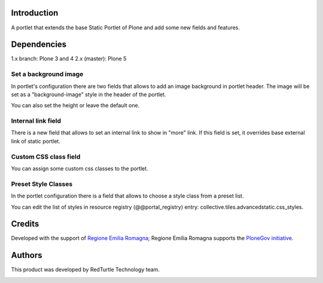 Introduction
============
A portlet that extends the base Static Portlet of Plone and add some new fields and features.

Dependencies
============

1.x branch: Plone 3 and 4
2.x (master): Plone 5


Set a background image
----------------------

In portlet's configuration there are two fields that allows to add an image background in portlet header. The image will be set as a "background-image" style in the header of the portlet.

You can also set the height or leave the default one.

Internal link field
-------------------

There is a new field that allows to set an internal link to show in "more" link. If this field is set, it overrides base external link of static portlet.

Custom CSS class field
-----------------------
You can assign some custom css classes to the portlet.

Preset Style Classes
--------------------
In the portlet configuration there is a field that allows to choose a style class from a preset list.

You can edit the list of styles in resource registry (@@portal_registry) entry: collective.tiles.advancedstatic.css_styles.

Credits
=======

Developed with the support of `Regione Emilia Romagna`__; Regione Emilia Romagna supports the `PloneGov initiative`__.

__ http://www.regione.emilia-romagna.it/
__ http://www.plonegov.it/

Authors
=======

This product was developed by RedTurtle Technology team.

.. image:: http://www.redturtle.net/redturtle_banner.png
   :alt: RedTurtle Technology Site
   :target: http://www.redturtle.net/
